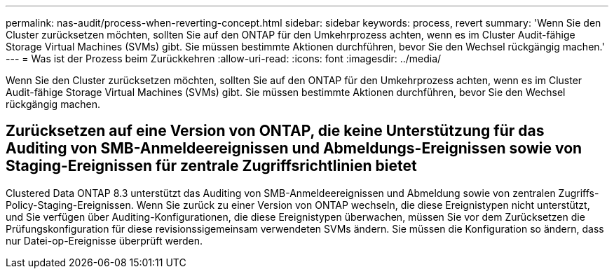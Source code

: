 ---
permalink: nas-audit/process-when-reverting-concept.html 
sidebar: sidebar 
keywords: process, revert 
summary: 'Wenn Sie den Cluster zurücksetzen möchten, sollten Sie auf den ONTAP für den Umkehrprozess achten, wenn es im Cluster Audit-fähige Storage Virtual Machines (SVMs) gibt. Sie müssen bestimmte Aktionen durchführen, bevor Sie den Wechsel rückgängig machen.' 
---
= Was ist der Prozess beim Zurückkehren
:allow-uri-read: 
:icons: font
:imagesdir: ../media/


[role="lead"]
Wenn Sie den Cluster zurücksetzen möchten, sollten Sie auf den ONTAP für den Umkehrprozess achten, wenn es im Cluster Audit-fähige Storage Virtual Machines (SVMs) gibt. Sie müssen bestimmte Aktionen durchführen, bevor Sie den Wechsel rückgängig machen.



== Zurücksetzen auf eine Version von ONTAP, die keine Unterstützung für das Auditing von SMB-Anmeldeereignissen und Abmeldungs-Ereignissen sowie von Staging-Ereignissen für zentrale Zugriffsrichtlinien bietet

Clustered Data ONTAP 8.3 unterstützt das Auditing von SMB-Anmeldeereignissen und Abmeldung sowie von zentralen Zugriffs-Policy-Staging-Ereignissen. Wenn Sie zurück zu einer Version von ONTAP wechseln, die diese Ereignistypen nicht unterstützt, und Sie verfügen über Auditing-Konfigurationen, die diese Ereignistypen überwachen, müssen Sie vor dem Zurücksetzen die Prüfungskonfiguration für diese revisionssigemeinsam verwendeten SVMs ändern. Sie müssen die Konfiguration so ändern, dass nur Datei-op-Ereignisse überprüft werden.
